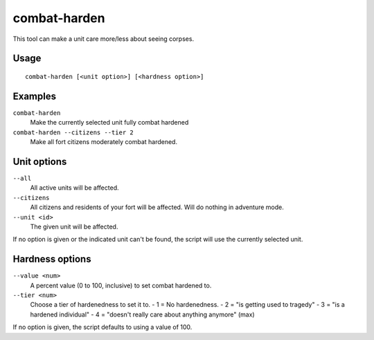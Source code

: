 combat-harden
=============

.. dfhack-tool::
    :summary: Set the combat-hardened value on a unit.
    :tags: fort armok units

This tool can make a unit care more/less about seeing corpses.

Usage
-----

::

    combat-harden [<unit option>] [<hardness option>]

Examples
--------

``combat-harden``
    Make the currently selected unit fully combat hardened
``combat-harden --citizens --tier 2``
    Make all fort citizens moderately combat hardened.

Unit options
------------

``--all``
    All active units will be affected.
``--citizens``
    All citizens and residents of your fort will be affected. Will do nothing
    in adventure mode.
``--unit <id>``
    The given unit will be affected.

If no option is given or the indicated unit can't be found, the script will use
the currently selected unit.

Hardness options
----------------

``--value <num>``
    A percent value (0 to 100, inclusive) to set combat hardened to.
``--tier <num>``
    Choose a tier of hardenedness to set it to.
    - 1 = No hardenedness.
    - 2 = "is getting used to tragedy"
    - 3 = "is a hardened individual"
    - 4 = "doesn't really care about anything anymore" (max)

If no option is given, the script defaults to using a value of 100.
